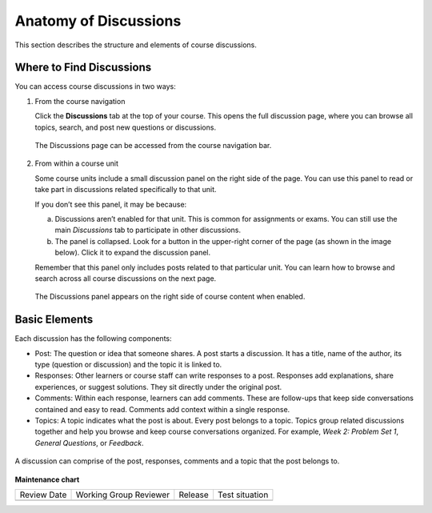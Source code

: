 .. _Anatomy of Discussions:

#######################
Anatomy of Discussions
#######################

This section describes the structure and elements of course discussions.

.. _Basic Elements of Course Discussions:

**************************
Where to Find Discussions
**************************

You can access course discussions in two ways:

1. From the course navigation

   Click the **Discussions** tab at the top of your course. This opens the full discussion page, 
   where you can browse all topics, search, and post new questions or discussions.

   .. figure:: /_images/learners/Discussions_course_nav.png
      :alt: The Discussions page can be accessed from the course navigation bar.
      :width: 600px
      :align: center

      The Discussions page can be accessed from the course navigation bar.
   

2. From within a course unit

   Some course units include a small discussion panel on the right side of the page.  
   You can use this panel to read or take part in discussions related specifically to that unit.

   If you don’t see this panel, it may be because:

   a. Discussions aren’t enabled for that unit. This is common for assignments or exams.  
      You can still use the main *Discussions* tab to participate in other discussions.

   b. The panel is collapsed. Look for a button in the upper-right corner of the page  
      (as shown in the image below). Click it to expand the discussion panel.

   Remember that this panel only includes posts related to that particular unit.  
   You can learn how to browse and search across all course discussions on the next page.

   .. figure:: /_images/learners/Discussions_sidebar.png
      :alt: Screenshot of discussions panel on the right.
      :width: 600px
      :align: center

      The Discussions panel appears on the right side of course content when enabled.

**************
Basic Elements
**************

Each discussion has the following components:

* Post: The question or idea that someone shares. A post starts a discussion. It has a title, name of the author, its type (question or discussion) and the topic it is linked to. 

* Responses: Other learners or course staff can write responses to a post. Responses add explanations, share experiences, or suggest solutions. They sit directly under the original post.

* Comments: Within each response, learners can add comments. These are follow-ups that keep side conversations contained and easy to read. Comments add context within a single response.

* Topics: A topic indicates what the post is about. Every post belongs to a topic. Topics group related discussions together and help you browse and keep course conversations organized. For example, *Week 2: Problem Set 1*, *General Questions*, or *Feedback*.


.. figure:: /_images/learners/Discussions_elements.png
   :alt: Elements of a discussion.
   :width: 600px
   :align: center

   A discussion can comprise of the post, responses, comments and a topic that the post belongs to.



**Maintenance chart**

+--------------+-------------------------------+----------------+--------------------------------+
| Review Date  | Working Group Reviewer        |   Release      |Test situation                  |
+--------------+-------------------------------+----------------+--------------------------------+
|              |                               |                |                                |
+--------------+-------------------------------+----------------+--------------------------------+
